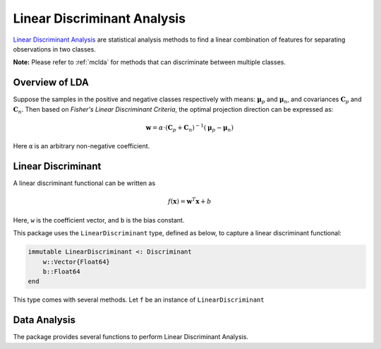 Linear Discriminant Analysis
==============================

`Linear Discriminant Analysis <http://en.wikipedia.org/wiki/Linear_discriminant_analysis>`_ are statistical analysis methods to find a linear combination of features for separating observations in two classes.

**Note:** Please refer to :ref:`mclda` for methods that can discriminate between multiple classes. 

Overview of LDA
~~~~~~~~~~~~~~~~

Suppose the samples in the positive and negative classes respectively with means: :math:`\boldsymbol{\mu}_p` and :math:`\boldsymbol{\mu}_n`, and covariances :math:`\mathbf{C}_p` and :math:`\mathbf{C}_n`. Then based on *Fisher's Linear Discriminant Criteria*, the optimal projection direction can be expressed as:

.. math::

    \mathbf{w} = \alpha \cdot (\mathbf{C}_p + \mathbf{C}_n)^{-1} (\boldsymbol{\mu}_p - \boldsymbol{\mu}_n)

Here ``α`` is an arbitrary non-negative coefficient. 


Linear Discriminant
~~~~~~~~~~~~~~~~~~~~

A linear discriminant functional can be written as

.. math::

    f(\mathbf{x}) = \mathbf{w}^T \mathbf{x} + b

Here, ``w`` is the coefficient vector, and ``b`` is the bias constant.

This package uses the ``LinearDiscriminant`` type, defined as below, to capture a linear discriminant functional:

.. code-block:: julia

    immutable LinearDiscriminant <: Discriminant
        w::Vector{Float64}
        b::Float64
    end

This type comes with several methods. Let ``f`` be an instance of ``LinearDiscriminant``

.. function:: length(f)

    Get the length of the coefficient vector.

.. function:: evaluate(f, x)

    Evaluate the linear discriminant value, *i.e* ``w'x + b``.

    When ``x`` is a vector, it returns a real value; 
    when ``x`` is a matrix with samples in columns, it returns a vector of length ``size(x, 2)``. 

.. function:: predict(f, x)

    Make prediction. It returns ``true`` iff ``evaluate(f, x)`` is positive.


Data Analysis
~~~~~~~~~~~~~~

The package provides several functions to perform Linear Discriminant Analysis.

.. function:: ldacov(Cp, Cn, μp, μn)

    Performs LDA given covariances and mean vectors.

    :param Cp: The covariance matrix of the positive class.
    :param Cn: The covariance matrix of the negative class.
    :param μp: The mean vector of the positive class.
    :param μn: The mean vector of the negative class.

    :return: The resultant linear discriminant functional of type ``LinearDiscriminant``.

    **Note:** The coefficient vector is scaled such that ``w'μp + b = 1`` and ``w'μn + b = -1``.

.. function:: ldacov(C, μp, μn)

    Performs LDA given a covariance matrix and both mean vectors. 

    :param C: The pooled covariane matrix (*i.e* ``(Cp + Cn)/2``)
    :param μp: The mean vector of the positive class.
    :param μn: The mean vector of the negative class.

    :return: The resultant linear discriminant functional of type ``LinearDiscriminant``.

    **Note:** The coefficient vector is scaled such that ``w'μp + b = 1`` and ``w'μn + b = -1``.

.. function:: fit(LinearDiscriminant, Xp, Xn; covestimator = SimpleCovariance())

    Performs LDA given both positive and negative samples. 

    :param Xp: The sample matrix of the positive class.
    :param Xn: The sample matrix of the negative class.

    :return: The resultant linear discriminant functional of type ``LinearDiscriminant``.

    **Keyword arguments:**

    ============== =============================================================== =========================
      name                    description                                                          default
    ============== =============================================================== =========================
     covestimator   custom covariance estimator; when it is different from           ``SimpleCovariance()``
                    ``nothing``, the covariance matrix will be calculated as
                    ``cov(X, covestimator; dims=2)``. Custom covariance
                    estimators, available in other packages, may result in more
                    robust discriminants for data with more features than
                    observations.
    ============== =============================================================== =========================
